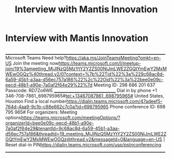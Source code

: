 #+title: Interview with Mantis Innovation
#+filetags: :gcal:

* Interview with Mantis Innovation
  SCHEDULED: <2025-10-30 14:30>
  :PROPERTIES:
  :GCAL_ID: _60q30c1g60o30e1i60o4ac1g60rj8gpl88rj2c1h84s34h9g60s30c1g60o30c1g6kr44d9h84o46hi46gs48gpg64o30c1g60o30c1g60o30c1g60o32c1g60o30c1g8d0k4dhj8csjgd1g692j6e9k8h14cghn6d2j4d1k84q44gi56ss0
  :CALENDAR_ID: primary
  :GCAL_UPDATED: 2025-10-29T20:14:07.339Z
  :END:

  ________________________________________________________________________________
  Microsoft Teams Need help?<https://aka.ms/JoinTeamsMeeting?omkt=en-US>
  Join the meeting now<https://teams.microsoft.com/l/meetup-join/19%3ameeting_MjJlNzQ5MzYtY2Y2ZS00NjJmLWE2ZGQtYmEwY2MxMWEwOGQz%40thread.v2/0?context=%7b%22Tid%22%3a%229c68ac8d-6a59-45b1-a3aa-d56ec757a186%22%2c%22Oid%22%3a%22bee0e09c-eecd-48b1-a90e-7a0af2f64e29%22%7d>
  Meeting ID: 298 686 201 637
  Passcode: RD7Zo6WE
  ________________________________
  Dial in by phone
  +1 346-708-7861,,698795965#<tel:+13467087861,,698795965#> United States, Houston
  Find a local number<https://dialin.teams.microsoft.com/47adeef5-764d-4aa9-9c1b-c88e662c7c0a?id=698795965>
  Phone conference ID: 698 795 965#
  For organizers: Meeting options<https://teams.microsoft.com/meetingOptions/?organizerId=bee0e09c-eecd-48b1-a90e-7a0af2f64e29&tenantId=9c68ac8d-6a59-45b1-a3aa-d56ec757a186&threadId=19_meeting_MjJlNzQ5MzYtY2Y2ZS00NjJmLWE2ZGQtYmEwY2MxMWEwOGQz@thread.v2&messageId=0&language=en-US> | Reset dial-in PIN<https://dialin.teams.microsoft.com/usp/pstnconferencing>
  ________________________________________________________________________________
  

